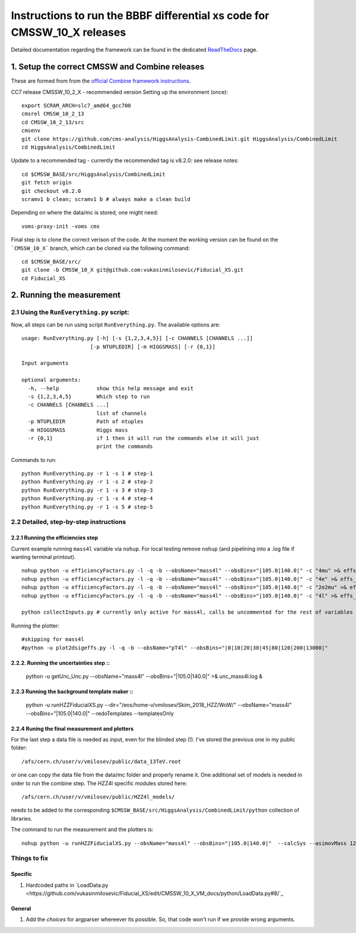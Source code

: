 =========================================
Instructions to run the BBBF differential xs code for CMSSW_10_X releases
=========================================

Detailed documentation regarding the framework can be found in the dedicated `ReadTheDocs <https://fiducialxs.readthedocs.io/en/latest/?badge=latest>`_ page.

.. image:: https://img.shields.io/static/v1?label=CMSSW%20version&message=10_2_X&color=brightgreen
.. image:: https://readthedocs.org/projects/fiducialxs/badge/?version=latest

1. Setup the correct CMSSW and Combine releases
=========================================
These are formed from from the `official Combine framework instructions <https://cms-analysis.github.io/HiggsAnalysis-CombinedLimit/>`_.

CC7 release CMSSW_10_2_X - recommended version
Setting up the environment (once): ::

  export SCRAM_ARCH=slc7_amd64_gcc700
  cmsrel CMSSW_10_2_13
  cd CMSSW_10_2_13/src
  cmsenv
  git clone https://github.com/cms-analysis/HiggsAnalysis-CombinedLimit.git HiggsAnalysis/CombinedLimit
  cd HiggsAnalysis/CombinedLimit

Update to a recommended tag - currently the recommended tag is v8.2.0: see release notes: ::


  cd $CMSSW_BASE/src/HiggsAnalysis/CombinedLimit
  git fetch origin
  git checkout v8.2.0
  scramv1 b clean; scramv1 b # always make a clean build

Depending on where the data/mc is stored, one might need: ::

  voms-proxy-init -voms cms

Final step is to clone the correct verison of the code. At the moment the working version can be found on the ```CMSSW_10_X``` branch, which can be cloned via the following command: ::

  cd $CMSSW_BASE/src/
  git clone -b CMSSW_10_X git@github.com:vukasinmilosevic/Fiducial_XS.git
  cd Fiducial_XS

2. Running the measurement
=========================================

2.1 Using the ``RunEverything.py`` script:
-----------------------------------------

Now, all steps can be run using script ``RunEverything.py``. The available options are: ::


  usage: RunEverything.py [-h] [-s {1,2,3,4,5}] [-c CHANNELS [CHANNELS ...]]
                        [-p NTUPLEDIR] [-m HIGGSMASS] [-r {0,1}]

  Input arguments

  optional arguments:
    -h, --help            show this help message and exit
    -s {1,2,3,4,5}        Which step to run
    -c CHANNELS [CHANNELS ...]
                          list of channels
    -p NTUPLEDIR          Path of ntuples
    -m HIGGSMASS          Higgs mass
    -r {0,1}              if 1 then it will run the commands else it will just
                          print the commands

Commands to run: ::


  python RunEverything.py -r 1 -s 1 # step-1
  python RunEverything.py -r 1 -s 2 # step-2
  python RunEverything.py -r 1 -s 3 # step-3
  python RunEverything.py -r 1 -s 4 # step-4
  python RunEverything.py -r 1 -s 5 # step-5


2.2 Detailed, step-by-step instructions
---------------------------------------

2.2.1 Running the efficiencies step
^^^^^^^^^^^^^^^^^^^^^^^^^^^^^^^^^^^

Current example running ``mass4l`` variable via ``nohup``. For local testing remove ``nohup`` (and pipelining into a .log file if wanting terminal printout). ::

  nohup python -u efficiencyFactors.py -l -q -b --obsName="mass4l" --obsBins="|105.0|140.0|" -c "4mu" >& effs_mass4l_4mu.log &
  nohup python -u efficiencyFactors.py -l -q -b --obsName="mass4l" --obsBins="|105.0|140.0|" -c "4e" >& effs_mass4l_4e.log &
  nohup python -u efficiencyFactors.py -l -q -b --obsName="mass4l" --obsBins="|105.0|140.0|" -c "2e2mu" >& effs_mass4l_2e2mu.log &
  nohup python -u efficiencyFactors.py -l -q -b --obsName="mass4l" --obsBins="|105.0|140.0|" -c "4l" >& effs_mass4l_4l.log &

  python collectInputs.py # currently only active for mass4l, calls be uncommented for the rest of variables

Running the plotter: ::

  #skipping for mass4l
  #python -u plot2dsigeffs.py -l -q -b --obsName="pT4l" --obsBins="|0|10|20|30|45|80|120|200|13000|"


2.2.2. Running the uncertainties step ::
^^^^^^^^^^^^^^^^^^^^^^^^^^^^^^^^^^^^^

  python -u getUnc_Unc.py --obsName="mass4l" --obsBins="|105.0|140.0|" >& unc_mass4l.log &
  

2.2.3 Running the background template maker ::
^^^^^^^^^^^^^^^^^^^^^^^^^^^^^^^^^^^

  python -u runHZZFiducialXS.py --dir="/eos/home-v/vmilosev/Skim_2018_HZZ/WoW/" --obsName="mass4l" --obsBins="|105.0|140.0|" --redoTemplates --templatesOnly


2.2.4 Runing the final measurement and plotters
^^^^^^^^^^^^^^^^^^^^^^^^^^^^^^^^^^^

For the last step a data file is needed as input, even for the blinded step (!). I've stored the previous one in my public folder: ::

  /afs/cern.ch/user/v/vmilosev/public/data_13TeV.root
  
or one can copy the data file from the data/mc folder and properly rename it. One additional set of models is needed in order to run the combine step. The HZZ4l specific modules stored here: ::

  /afs/cern.ch/user/v/vmilosev/public/HZZ4l_models/

needs to be added to the corresponding ``$CMSSW_BASE/src/HiggsAnalysis/CombinedLimit/python`` collection of libraries.

The command to run the measurement and the plotters is: ::

  nohup python -u runHZZFiducialXS.py --obsName="mass4l" --obsBins="|105.0|140.0|"  --calcSys --asimovMass 125.0  >& log_mass4l_Run2Fid.txt &


Things to fix
-------------------
Specific
^^^^^^^^^^^^^^^^^^^
1. Hardcoded paths in `LoadData.py <https://github.com/vukasinmilosevic/Fiducial_XS/edit/CMSSW_10_X_VM_docs/python/LoadData.py#8/`_

General
^^^^^^^^^^^^^^^^^^

1. Add the `choices` for argparser whereever its possible. So, that code won't run if we provide wrong arguments.
